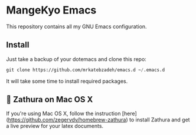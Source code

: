 * MangeKyo Emacs
  [[./logo.png]]

This repository contains all my GNU Emacs configuration.

** Install
   Just take a backup of your dotemacs and clone this repo:

#+BEGIN_SRC emacs-lisp
 git clone https://github.com/mrkatebzadeh/emacs.d ~/.emacs.d
 #+END_SRC

 It will take some time to install required packages.

** 🔗 Zathura on Mac OS X
 If you're using Mac OS X, follow the instruction [here](https://github.com/zegervdv/homebrew-zathura) to install Zathura
 and get a live preview for your latex documents.